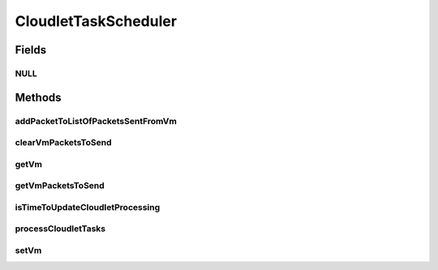 .. java:import:: org.cloudbus.cloudsim.cloudlets Cloudlet

.. java:import:: org.cloudbus.cloudsim.cloudlets.network CloudletExecutionTask

.. java:import:: org.cloudbus.cloudsim.cloudlets.network CloudletTask

.. java:import:: org.cloudbus.cloudsim.cloudlets.network NetworkCloudlet

.. java:import:: org.cloudbus.cloudsim.datacenters.network NetworkDatacenter

.. java:import:: org.cloudbus.cloudsim.hosts.network NetworkHost

.. java:import:: org.cloudbus.cloudsim.network VmPacket

.. java:import:: org.cloudbus.cloudsim.schedulers.cloudlet CloudletScheduler

.. java:import:: org.cloudbus.cloudsim.vms Vm

.. java:import:: org.cloudbus.cloudsim.vms.network NetworkVm

.. java:import:: java.util List

CloudletTaskScheduler
=====================

.. java:package:: org.cloudbus.cloudsim.schedulers.cloudlet.network
   :noindex:

.. java:type:: public interface CloudletTaskScheduler

   Provides the features to enable a \ :java:ref:`CloudletScheduler`\  to process internal \ :java:ref:`CloudletTask`\ s such as:

   ..

   * processing of \ :java:ref:`CloudletExecutionTask`\ s;
   * sending \ :java:ref:`VmPacket`\ s from the \ :java:ref:`Vm`\  of the scheduler to other ones;
   * or receiving \ :java:ref:`VmPacket`\ s sent from other VMs to that \ :java:ref:`Vm`\ .

   The packet dispatching is performed by processing \ :java:ref:`CloudletTask`\ s inside a \ :java:ref:`NetworkCloudlet`\ .

   A researcher creating its own simulations using CloudSim Plus usually doesn't have to care about this class, since even creating network-enabled simulations using objects such as \ :java:ref:`NetworkDatacenter`\ , \ :java:ref:`NetworkHost`\ , \ :java:ref:`NetworkVm`\  and \ :java:ref:`NetworkCloudlet`\ , the \ :java:ref:`NetworkHost`\  will automatically create instances of the current interface and attach each one to the \ :java:ref:`CloudletScheduler`\  that every Vm is using, doesn't matter what kind of scheduler it is.

   :author: Saurabh Kumar Garg, Manoel Campos da Silva Filho

Fields
------
NULL
^^^^

.. java:field::  CloudletTaskScheduler NULL
   :outertype: CloudletTaskScheduler

   An attribute that implements the Null Object Design Pattern for \ :java:ref:`CloudletTaskScheduler`\  objects.

Methods
-------
addPacketToListOfPacketsSentFromVm
^^^^^^^^^^^^^^^^^^^^^^^^^^^^^^^^^^

.. java:method::  boolean addPacketToListOfPacketsSentFromVm(VmPacket pkt)
   :outertype: CloudletTaskScheduler

   Adds a packet to the list of packets sent by a given VM, targeting the VM of this scheduler. The source VM is got from the packet.

   :param pkt: packet to be added to the list
   :return: true if the packet was added, false otherwise

clearVmPacketsToSend
^^^^^^^^^^^^^^^^^^^^

.. java:method::  void clearVmPacketsToSend()
   :outertype: CloudletTaskScheduler

   Clears the list of \ :java:ref:`VmPacket`\ 's to send from the Vm of this scheduler to other VMs.

getVm
^^^^^

.. java:method::  Vm getVm()
   :outertype: CloudletTaskScheduler

   Gets the Vm that the CloudletTaskScheduler will sent packets from or receive packets to.

getVmPacketsToSend
^^^^^^^^^^^^^^^^^^

.. java:method::  List<VmPacket> getVmPacketsToSend()
   :outertype: CloudletTaskScheduler

   Gets a \ **read-only**\  list of \ :java:ref:`VmPacket`\ 's to send from the Vm of this scheduler to other VMs.

   :return: a \ **read-only**\  \ :java:ref:`VmPacket`\  list

isTimeToUpdateCloudletProcessing
^^^^^^^^^^^^^^^^^^^^^^^^^^^^^^^^

.. java:method::  boolean isTimeToUpdateCloudletProcessing(Cloudlet cloudlet)
   :outertype: CloudletTaskScheduler

   Checks if is time to update the execution of a given Cloudlet. If the Cloudlet is waiting for packets to be sent or received, then it isn't time to update its processing.

   :param cloudlet: the Cloudlet to check if it is time to update its execution
   :return: true if its timie to update Cloudlet execution, false otherwise.

processCloudletTasks
^^^^^^^^^^^^^^^^^^^^

.. java:method::  void processCloudletTasks(Cloudlet cloudlet, long partialFinishedMI)
   :outertype: CloudletTaskScheduler

   Process Cloudlet's tasks, such as tasks to send packets from or received by a Cloudlet inside a VM.

   :param cloudlet: the Cloudlet to process packets
   :param partialFinishedMI: the partial executed length of this Cloudlet (in MI)

setVm
^^^^^

.. java:method::  void setVm(Vm vm)
   :outertype: CloudletTaskScheduler

   Sets the Vm that the CloudletTaskScheduler will sent packets from or receive packets to. It is not required to manually set a Vm for the CloudletTaskScheduler, since the \ :java:ref:`NetworkHost`\  does it when it creates a Vm.

   :param vm: the Vm to set

